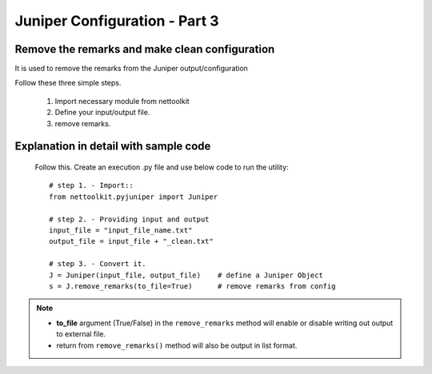 
Juniper Configuration - Part 3
============================================

Remove the remarks and make clean configuration
----------------------------------------------------------------

It is used to remove the remarks from the Juniper output/configuration

Follow these three simple steps.

	#. Import necessary module from nettoolkit
	#. Define your input/output file.
	#. remove remarks.

Explanation in detail with sample code
-----------------------------------------

	Follow this. Create an execution .py file and use below code to run the utility::

		# step 1. - Import::
		from nettoolkit.pyjuniper import Juniper

		# step 2. - Providing input and output
		input_file = "input_file_name.txt"
		output_file = input_file + "_clean.txt"

		# step 3. - Convert it.
		J = Juniper(input_file, output_file)	# define a Juniper Object
		s = J.remove_remarks(to_file=True)	# remove remarks from config


.. note::
		
	* **to_file** argument (True/False) in the ``remove_remarks`` method will enable or disable writing out output to external file.
	* return from ``remove_remarks()`` method will also be output in list format.



